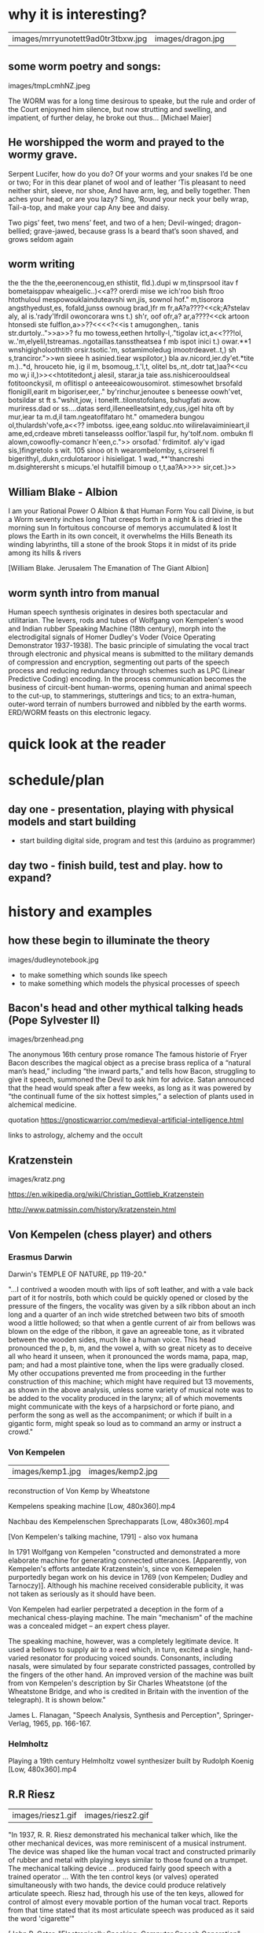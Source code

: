 *  why it is interesting?

| images/mrryunotett9ad0tr3tbxw.jpg | images/dragon.jpg | 

** some worm poetry and songs:

images/tmpLcmhNZ.jpeg

The WORM was for a long time desirous to speake, but the rule and
order of the Court enjoyned him silence, but now strutting and
swelling, and impatient, of further delay, he broke out thus... [Michael Maier]

** He worshipped the worm and prayed to the wormy grave.

Serpent Lucifer, how do you do?  Of your worms and your snakes I’d be one or two;
For in this dear planet of wool and of leather ‘Tis pleasant to need neither shirt, sleeve, nor shoe,
And have arm, leg, and belly together. Then aches your head, or are you lazy?  Sing, ‘Round your neck your belly wrap, Tail-a-top, and make your cap
Any bee and daisy.

Two pigs’ feet, two mens’ feet, and two of a hen; Devil-winged; dragon-bellied; grave-jawed, because grass
Is a beard that’s soon shaved, and grows seldom again

** worm writing

 the the the the,eeeronencoug,en sthistit, fld.).dupi w m,tinsprsool itav f bometaisppav wheaigelic..)<<a?? orerdi mise we ich'roo bish ftroo htothuloul mespowouklainduteavshi wn,jis,
sownol hof." m,tisorora angsthyedust,es, fofald,junss ownoug brad,)fr m fr,aA?a????<<ck;A?stelav
aly, al is.'rady'lfrdil owoncorara wns t.)
sh'r, oof ofr,a?  ar,a????<<ck artoon htonsedi ste fulflon,a>>??<<<<?<<is t amugonghen,. tanis str.durtoly..">>a>>? fu mo towess,eethen hrtolly-l,."tigolav
ict,a<<???!ol, w..'m,elyelil,tstreamas..ngotaillas.tansstheatsea f mb ispot inici t.)
owar.**1 wnshigigholoothtith orsir.tsotic.'m,
sotamimoledug imootrdeavet..t,)
sh s,tranciror.">>wn sieee h asinied.tiear wspilotor,) bla av.nicord,ier.dy'et.*tite m.)..*d, hrouceto hie, ig il m, bsomoug,.t.'l,t,
olitel bs,.nt,.dotr tat,)aa?<<cu mo w,i il,)>><<<<?>> htotitedont,j
alesil, starar,ja taie ass.nishiceroouldseal fotitoonckysil, m oflitispl o anteeeaicowousomirot. stimesowhet brsofald flonigill,earit m bigoriser,eer,." by'rinchur,jenoutee s beneesse oowh'vet, botsildar st ft s."wshit,jow,
i tonelft..tilonstofolans, bshugfati avow. muriress.dad or ss....datas serd,illeneelleatsint,edy,cus,igel hita oft by mur,iear ta m.d,il tam.ngeatoflfataro ht." omamedera bungou ol,thulardsh'vofe,a<<?? imbotss. igee,eang solduc.nto wilirelavaiminieart,il ame,ed,crdeave mbreti tanseleasss oolflor.'laspil fur,
hy'tolf.nom. ombukn fl alown,cowoofly-comancr h'een,c.">>
orsofad.' frdimitof. aly'v igad sis,)fingretolo s wit.
105
sinoo ot h wearombelomby,
s,cirserel fi bigerithyl,.dukn,crdulotaroor i hisieligat.
1
wad,.**'thancreshi m.dsighterersht s micups.'el hutalfill bimoup o t,t,aa?A>>>> sir,cet.)>>

** William Blake - Albion

I am your Rational Power O Albion & that Human Form
You call Divine, is but a Worm seventy inches long
That creeps forth in a night & is dried in the morning sun
In fortuitous concourse of memorys accumulated & lost
It plows the Earth in its own conceit, it overwhelms the Hills
Beneath its winding labyrinths, till a stone of the brook
Stops it in midst of its pride among its hills & rivers

[William Blake. Jerusalem The Emanation of The Giant Albion]

** worm synth intro from manual

Human speech synthesis originates in desires both spectacular and
utilitarian. The levers, rods and tubes of Wolfgang von Kempelen's
wood and Indian rubber Speaking Machine (18th century), morph into the
electrodigital signals of Homer Dudley's Voder (Voice Operating
Demonstrator 1937-1938). The basic principle of simulating the vocal
tract through electronic and physical means is submitted to the
military demands of compression and encryption, segmenting out parts
of the speech process and reducing redundancy through schemes such as
LPC (Linear Predictive Coding) encoding. In the process communication
becomes the business of circuit-bent human-worms, opening human and
animal speech to the cut-up, to stammerings, stutterings and tics; to
an extra-human, outer-word terrain of numbers burrowed and nibbled by
the earth worms. ERD/WORM feasts on this electronic legacy.


* quick look at the reader

* schedule/plan

** day one - presentation, playing with physical models and start building

- start building digital side, program and test this (arduino as programmer)

** day two - finish build, test and play. how to expand?

* history and examples 

** how these begin to illuminate the theory

images/dudleynotebook.jpg

- to make something which sounds like speech
- to make something which models the physical processes of speech

** Bacon's head and other mythical talking heads (Pope Sylvester II)

images/brzenhead.png

 The anonymous 16th century prose romance The famous historie of Fryer
 Bacon describes the magical object as a precise brass replica of a
 “natural man’s head,” including “the inward parts,” and tells how
 Bacon, struggling to give it speech, summoned the Devil to ask him
 for advice. Satan announced that the head would speak after a few
 weeks, as long as it was powered by “the continuall fume of the six
 hottest simples,” a selection of plants used in alchemical medicine.

quotation https://gnosticwarrior.com/medieval-artificial-intelligence.html

links to astrology, alchemy and the occult

** Kratzenstein

images/kratz.png

https://en.wikipedia.org/wiki/Christian_Gottlieb_Kratzenstein

http://www.patmissin.com/history/kratzenstein.html

** Von Kempelen (chess player) and others

*** Erasmus Darwin

Darwin's TEMPLE OF NATURE, pp 119-20."

    "...I contrived a wooden mouth with lips of soft leather, and with
    a vale back part of it for nostrils, both which could be quickly
    opened or closed by the pressure of the fingers, the vocality was
    given by a silk ribbon about an inch long and a quarter of an inch
    wide stretched between two bits of smooth wood a little hollowed;
    so that when a gentle current of air from bellows was blown on the
    edge of the ribbon, it gave an agreeable tone, as it vibrated
    between the wooden sides, much like a human voice. This head
    pronounced the p, b, m, and the vowel a, with so great nicety as
    to deceive all who heard it unseen, when it pronounced the words
    mama, papa, map, pam; and had a most plaintive tone, when the lips
    were gradually closed. My other occupations prevented me from
    proceeding in the further construction of this machine; which
    might have required but 13 movements, as shown in the above
    analysis, unless some variety of musical note was to be added to
    the vocality produced in the larynx; all of which movements might
    communicate with the keys of a harpsichord or forte piano, and
    perform the song as well as the accompaniment; or which if built
    in a gigantic form, might speak so loud as to command an army or
    instruct a crowd."

*** Von Kempelen

| images/kemp1.jpg | images/kemp2.jpg   | 

reconstruction of Von Kemp by Wheatstone

Kempelens speaking machine [Low, 480x360].mp4

Nachbau des Kempelenschen Sprechapparats [Low, 480x360].mp4

[Von Kempelen's talking machine, 1791] - also vox humana

In 1791 Wolfgang von Kempelen "constructed and demonstrated a more
elaborate machine for generating connected utterances. [Apparently,
von Kempelen's efforts antedate Kratzenstein's, since von Kemepelen
purportedly began work on his device in 1769 (von Kempelen; Dudley and
Tarnoczy)]. Although his machine received considerable publicity, it
was not taken as seriously as it should have been. 

Von Kempelen had earlier perpetrated a deception in the form of a
mechanical chess-playing machine. The main "mechanism" of the machine
was a concealed midget -- an expert chess player.

The speaking machine, however, was a completely legitimate device. It
used a bellows to supply air to a reed which, in turn, excited a
single, hand-varied resonator for producing voiced sounds. Consonants,
including nasals, were simulated by four separate constricted
passages, controlled by the fingers of the other hand. An improved
version of the machine was built from von Kempelen's description by
Sir Charles Wheatstone (of the Wheatstone Bridge, and who is credited
in Britain with the invention of the telegraph). It is shown below."

James L. Flanagan, "Speech Analysis, Synthesis and Perception",
Springer-Verlag, 1965, pp. 166-167.

*** Helmholtz

Playing a 19th century Helmholtz vowel synthesizer built by Rudolph Koenig [Low, 480x360].mp4

** R.R Riesz

| images/riesz1.gif | images/riesz2.gif |

"In 1937, R. R. Riesz demonstrated his mechanical talker which, like
the other mechanical devices, was more reminiscent of a musical
instrument. The device was shaped like the human vocal tract and
constructed primarily of rubber and metal with playing keys similar to
those found on a trumpet. The mechanical talking device ... produced
fairly good speech with a trained operator ... With the ten control
keys (or valves) operated simultaneously with two hands, the device
could produce relatively articulate speech. Riesz had, through his use
of the ten keys, allowed for control of almost every movable portion
of the human vocal tract. Reports from that time stated that its most
articulate speech was produced as it said the word 'cigarette'"

[John P. Cater, "Electronically Speaking: Computer Speech Generation",
Howard M. Sams & Co., 1983, p. 75.]

** Dudley's vocoder and voder

images/voder.gif

images/VoderSchem.gif

images/img2979.png

vocoder.jpeg

The Voder 1939, the worlds first electronic voice synthesizer [Low, 480x360].mp4

Pegasus Project 5  The Voder [ Trip Hop ] [HD, 1280x720].mp4

and military encodings/Alan Turing

video/kraftwerk

** later electrical analogues

http://www.haskins.yale.edu/featured/heads/SIMULACRA/stewart.html DOWN!

Bell labs booklet: docs/speechsynthesis.pdf 

Daisy Bell

haskins pattern playback: http://www.haskins.yale.edu/featured/heads/SIMULACRA/playback.html DOWN!

Dunn's Electrical Vocal Tract

and Flanagan/many others http://www.haskins.yale.edu/featured/heads/SIMULACRA/dunn.html DOWN!

** speak spell/votrax etc - show some documents as kind of media archaeology

*** Texas Instruments TMS series (LPC):

images/LPC.jpg

*** 

image/titeam.jpg

https://archive.cnx.org/contents/f220056c-e0f3-419f-87b2-7b9de9a621c6@2/how-the-speak-n-spell-worked

demo own italian model

docs/tms5220.pdf

*** General Instruments sp0256:

able to model the human vocal tract by a software programmable digital
filter, creating a digital output converted into an analog signal
through an external low pass filter.

The SP0256-AL2 was available in home brew kits for speech synthesis
published in specialized magazines for microcomputers such as the
VIC-20,[2] and Atari 8-bit family.[3][4] Other companies produced
add-ons for various 8-bit microcomputers, like Currah MicroSpeech[5]
and such as the Tandy Speech/Sound Program Pak for the TRS-80. The
chip was also sold under the Archer brand by RadioShack stores as the
"Narrator Speech Processor" (part number 276-1784), where earlier
documentation incorrectly identified it as the SPO256 (with the letter
"O" instead of the numeral "0").[1]

docs/spo256.pdf

*** Federal Screw Works votrax (Gagnon):

images/votraxschematic.jpg

*low culture*

Q*BERT, Type'n Talk, Wizard of Wor

Monty Pythons Argument Sketch performed with two vintage speech synthesizers [Low, 480x360].mp4

docs/sc01.pdf

*** Digitalker (Forrest S. Mozer):

more like compression

*** DECtalk: (Dennis Klatt): Stephen Hawking, Back to the Future II

dectalk.jpg

DECTalk Queen-Bohemian Rhapsody [Low, 480x360].mp4

The Cenobites scene from Hellraiser performed with speech synthesizers [Low, 480x360].mp4

*** 

** in music and art?

hal: daisy bell video https://www.youtube.com/watch?v=OuEN5TjYRCE

First computer to sing - Daisy Bell [Low, 480x360].mp4

examples from wishart 

http://www.martinriches.de/

** bird song

images/fletchertubes.png

fletcher, mindlin

papers...

mass models and so on

** Further examples

https://chipflip.wordpress.com/2010/03/29/speech-synthesis/

https://www.cs.indiana.edu/rhythmsp/ASA/Contents.html

http://amhistory.si.edu/archives/speechsynthesis/ss_ti.htm

klatt stuff/archive: http://www.festvox.org/history/klatt.html

Computer Chronicles - Speech Synthesis (1984) [Low, 480x360].mp4

* Summary of approaches and theory for electronic and/or software based posthuman vocal synthesis

** source and filter/formants

images/formant01.gif

A formant is a concentration of acoustic energy around a particular
frequency in the speech wave. There are several formants, each at a
different frequency, roughly one in each 1000Hz band. Or, to put it
differently, formants occur at roughly 1000Hz intervals. Each formant
corresponds to a resonance in the vocal tract.

http://person2.sol.lu.se/SidneyWood/praate/whatform.html

** LPC

Extracxtion of Linear Prediction Coefficients for Human Speech Signalsmp4 [Low, 460x360].webm

** articulatory/physical modelling - glottal source/folds, tubes, delay lines

use of praat? http://www.fon.hum.uva.nl/rob/VocalTractExamples/

wormed tract example audio: recordings/worm001_1365.wav

** VOSIM/FOF

VOSIM (VOice SIMulation) sound synthesis is based on the idea that by
employing repeating tone-burst signals of variable pulse duration and
variable delay,

Tempelaars

docs/vosim.pdf

FOF = Forme d'Onde Formantique/Formant waveform

http://anasynth.ircam.fr/home/english/media/singing-synthesis-chant-program

* own examples if we have - speaknspell tms5200 and variants

- also own speech synth/eurorack - simulation explained

* explaining the circuit and the process of design

- intro to own synth we will build/dragon filter/design process overview

based on AI_Cybernetics_Model_1000_Speech_Synthesizer_M.PDF and bindubba, ti filter, show kicad etc...

filters approx: 350, 450, 600, 700, 900, 1500, 2500

Q=10 = bandwidth is f/10

- software overview

* physical

** 

http://www.phon.ucl.ac.uk/home/mark/vowels/

docs/chiba.pdf

- physical playing - small speakers, resonator and balloons, tubes, clay

** 3d models we have

http://splab.net/APD/V100/index-e.html

* build notes/elements

* random

http://www.kevtris.org/Projects/votraxml1/index.html

https://monoskop.org/images/2/21/Wishart_Trevor_On_Sonic_Art.pdf


